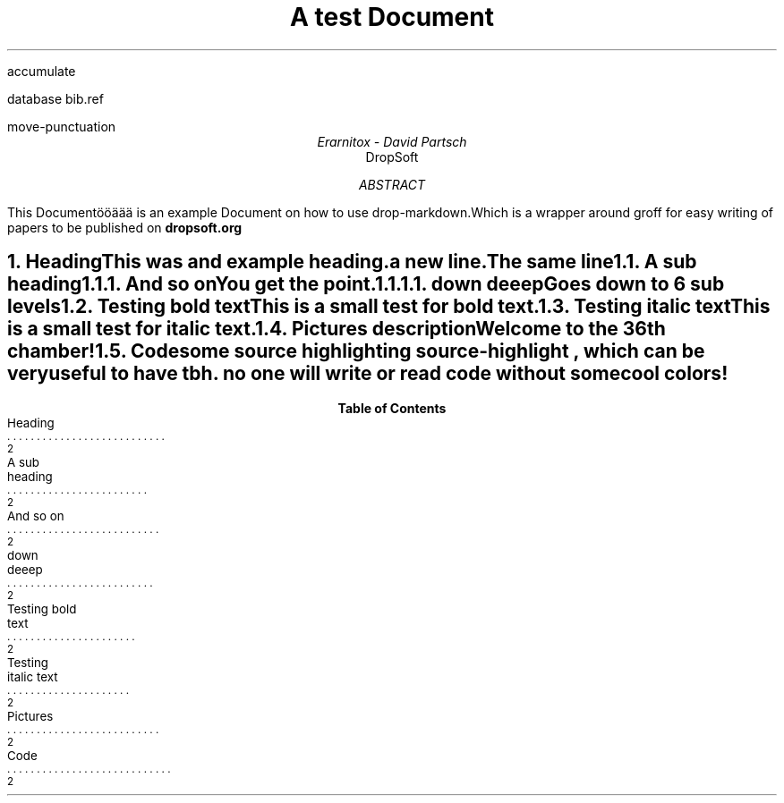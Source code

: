 .R1
accumulate

database bib.ref

move-punctuation

.R2

.ps 20
.vs 24
.ds FAM Monospace 

.TL
A test Document

.AU
Erarnitox - David Partsch
.AI
DropSoft
.DA

.AB
.PP
This Documentööäää is an example Document on how to use drop-markdown.Which is a wrapper around groff for easy writing of papers to be published on 
.B dropsoft.org


.AE

.bp

.NH 1
Heading
.XS
Heading
.XE
.PP
This was and example heading.  

a new line.The same line
.NH 2
A sub heading
.XS
A sub heading
.XE
.NH 3
And so on
.XS
And so on
.XE
.PP
You get the point.

.EQ
.PP
s = sqrt { { sum from i=1 to inf ( x sub i - x bar ) sup 2 } over { N - 1 } }
.EN

.NH 4
down deeep
.XS
down deeep
.XE
.PP
Goes down to 6 sub levels
.B1
.QP
This is a small quoted paragraph. I really hope this will work!
.B2
.NH 2
Testing bold text
.XS
Testing bold text
.XE
.PP
This is a small 
.I test
for 
.B bold
text.
.NH 2
Testing italic text
.XS
Testing italic text
.XE
.PP
This is a small test for 
.I italic
text.
.NH 2
Pictures
.XS
Pictures
.XE

.PSPIC -C "./pic/unknown.eps" 5i 5i 
.ce
description 


.PSPIC -C "./pic/36thchamberofshaolin2.eps" 5i 5i 
.ce
Welcome to the 36th chamber! 

.NH 2
Code
.XS
Code
.XE
.PP
some source highlighting
.[
source-highlight
.]
, which can be very useful to have tbh. no one will write or read code without some cool colors!
.B1

.DS I
.fam C
\f[CB]\m[darkblue]#include\m[]\fP \fC\m[red]<iostream>\m[]\fP

\m[darkgreen]int\m[] \f[CB]\m[black]main\m[]\fP\m[darkred]()\m[]\m[red]{\m[]
    std\m[darkred]::\m[]cout \m[darkred]<<\m[] \fC\m[red]"Hello World!"\m[]\fP \m[darkred]<<\m[] std\m[darkred]::\m[]endl\m[darkred];\m[]
\m[red]}\m[]

.fam
.DE
\m[]
.B2\m[]

.TC
